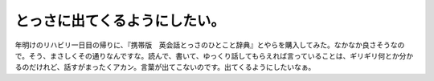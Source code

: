 ﻿とっさに出てくるようにしたい。
##############################


年明けのリハビリ一日目の帰りに、『携帯版　英会話とっさのひとこと辞典』とやらを購入してみた。なかなか良さそうなので。そう、まさしくその通りなんですな。読んで、書いて、ゆっくり話してもらえれば言っていることは、ギリギリ何とか分かるのだけれど、話すがまったくアカン。言葉が出てこないのです。出てくるようにしたいなぁ。




.. author:: mkouhei
.. categories:: 生活, 
.. tags::


